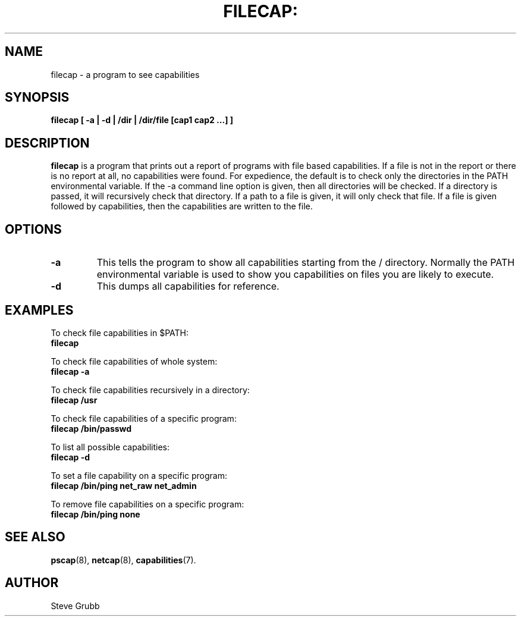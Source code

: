 .TH FILECAP: "8" "Aug 2018" "Red Hat" "System Administration Utilities"
.SH NAME
filecap \- a program to see capabilities
.SH SYNOPSIS
.B filecap [ \-a | \-d | /dir | /dir/file [cap1 cap2 ...] ]
.SH DESCRIPTION
\fBfilecap\fP is a program that prints out a report of programs with file based capabilities. If a file is not in the report or there is no report at all, no capabilities were found. For expedience, the default is to check only the directories in the PATH environmental variable. If the \-a command line option is given, then all directories will be checked. If a directory is passed, it will recursively check that directory. If a path to a file is given, it will only check that file. If a file is given followed by capabilities, then the capabilities are written to the file.

.SH OPTIONS
.TP
.B \-a
This tells the program to show all capabilities starting from the / directory. Normally the PATH environmental variable is used to show you capabilities on files you are likely to execute.
.TP
.B \-d
This dumps all capabilities for reference.

.SH "EXAMPLES"
.nf
To check file capabilities in $PATH:
.B filecap

To check file capabilities of whole system:
.B filecap -a

To check file capabilities recursively in a directory:
.B filecap /usr

To check file capabilities of a specific program:
.B filecap /bin/passwd

To list all possible capabilities:
.B filecap -d

To set a file capability on a specific program:
.B filecap /bin/ping net_raw net_admin

To remove file capabilities on a specific program:
.B filecap /bin/ping none 
.fi
.SH "SEE ALSO"
.BR pscap (8),
.BR netcap (8),
.BR capabilities (7).

.SH AUTHOR
Steve Grubb
